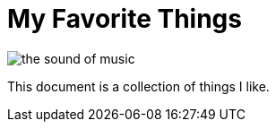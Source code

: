= My Favorite Things

image::images/the_sound_of_music.jpg[]

This document is a collection of things I like.



